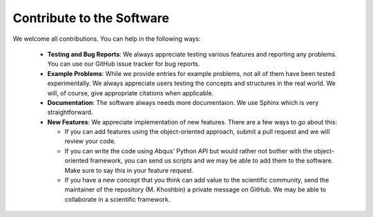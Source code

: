 Contribute to the Software
==========================

We welcome all contributions. You can help in the following ways:
  
  + **Testing and Bug Reports**: We always appreciate testing various features and reporting any problems. You can use our GitHub issue tracker for bug reports.
  
  + **Example Problems**: While we provide entries for example problems, not all of them have been tested experimentally. We always appreciate users testing the concepts and structures in the real world. We will, of course, give appropriate citations when applicable.
  
  + **Documentation**: The software always needs more documentaion. We use Sphinx which is very straightforward.
  
  + **New Features**: We appreciate implementation of new features. There are a few ways to go about this:
    
    - If you can add features using the object-oriented approach, submit a pull request and we will review your code.
    
    - If you can write the code using Abqus' Python API but would rather not bother with the object-oriented framework, you can send us scripts and we may be able to add them to the software. Make sure to say this in your feature request.
    
    - If you have a new concept that you think can add value to the scientific community, send the maintainer of the repository (M. Khoshbin) a private message on GitHub. We may be able to collaborate in a scientific framework.